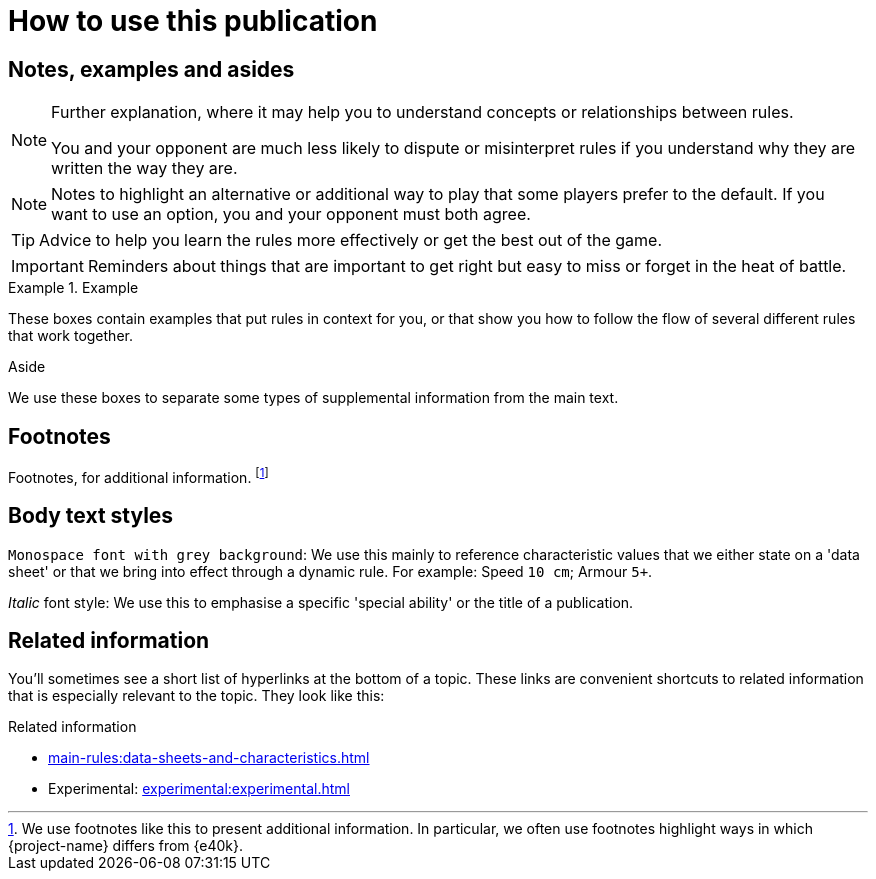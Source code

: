 = How to use this publication

== Notes, examples and asides

[NOTE]
====
Further explanation, where it may help you to understand concepts or relationships between rules.

You and your opponent are much less likely to dispute or misinterpret rules if you understand why they are written the way they are.
====

[NOTE.option]
====
Notes to highlight an alternative or additional way to play that some players prefer to the default.
If you want to use an option, you and your opponent must both agree.
====

TIP: Advice to help you learn the rules more effectively or get the best out of the game.

IMPORTANT: Reminders about things that are important to get right but easy to miss or forget in the heat of battle.

.Example
====
These boxes contain examples that put rules in context for you, or that show you how to follow the flow of several different rules that work together.
====

.Aside
****
We use these boxes to separate some types of supplemental information from the main text.
****

== Footnotes
Footnotes, for additional information.
footnote:[
We use footnotes like this to present additional information.
In particular, we often use footnotes highlight ways in which {project-name} differs from {e40k}.
]

== Body text styles

`Monospace font with grey background`: We use this mainly to reference characteristic values that we either state on a 'data sheet' or that we bring into effect through a dynamic rule.
For example: Speed `10 cm`; Armour `5+`.

_Italic_ font style: We use this to emphasise a specific 'special ability' or the title of a publication.

== Related information

You'll sometimes see a short list of hyperlinks at the bottom of a topic.
These links are convenient shortcuts to related information that is especially relevant to the topic.
They look like this:

.Related information
* xref:main-rules:data-sheets-and-characteristics.adoc[]
* Experimental: xref:experimental:experimental.adoc[]